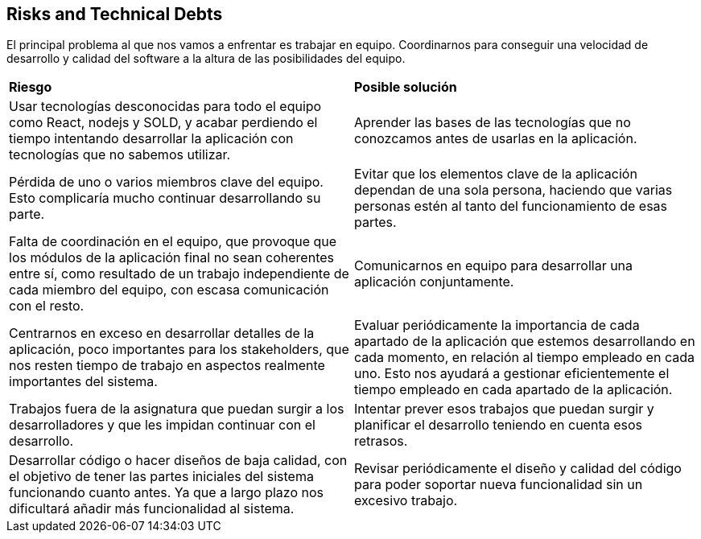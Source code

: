 [[section-technical-risks]]
== Risks and Technical Debts

El principal problema al que nos vamos a enfrentar es trabajar en equipo. Coordinarnos para conseguir una velocidad de desarrollo y calidad del software a la altura de las posibilidades del equipo.

|===
| *Riesgo* | *Posible solución*
| Usar tecnologías desconocidas para todo el equipo como React, nodejs y SOLD, y acabar perdiendo el tiempo intentando desarrollar la aplicación con tecnologías que no sabemos utilizar. | Aprender las bases de las tecnologías que no conozcamos antes de usarlas en la aplicación.
| Pérdida de uno o varios miembros clave del equipo. Esto complicaría mucho continuar desarrollando su parte. | Evitar que los elementos clave de la aplicación dependan de una sola persona, haciendo que varias personas estén al tanto del funcionamiento de esas partes.
| Falta de coordinación en el equipo, que provoque que los módulos de la aplicación final no sean coherentes entre sí, como resultado de un trabajo independiente de cada miembro del equipo, con escasa comunicación con el resto. | Comunicarnos en equipo para desarrollar una aplicación conjuntamente.
| Centrarnos en exceso en desarrollar detalles de la aplicación, poco importantes para los stakeholders, que nos resten tiempo de trabajo en aspectos realmente importantes del sistema. | Evaluar periódicamente la importancia de cada apartado de la aplicación que estemos desarrollando en cada momento, en relación al tiempo empleado en cada uno. Esto nos ayudará a gestionar eficientemente el tiempo empleado en cada apartado de la aplicación.
| Trabajos fuera de la asignatura que puedan surgir a los desarrolladores y que les impidan continuar con el desarrollo. | Intentar prever esos trabajos que puedan surgir y planificar el desarrollo teniendo en cuenta esos retrasos.
| Desarrollar código o hacer diseños de baja calidad, con el objetivo de tener las partes iniciales del sistema funcionando cuanto antes. Ya que a largo plazo nos dificultará añadir más funcionalidad al sistema. | Revisar periódicamente el diseño y calidad del código para poder soportar nueva funcionalidad sin un excesivo trabajo. 
|===